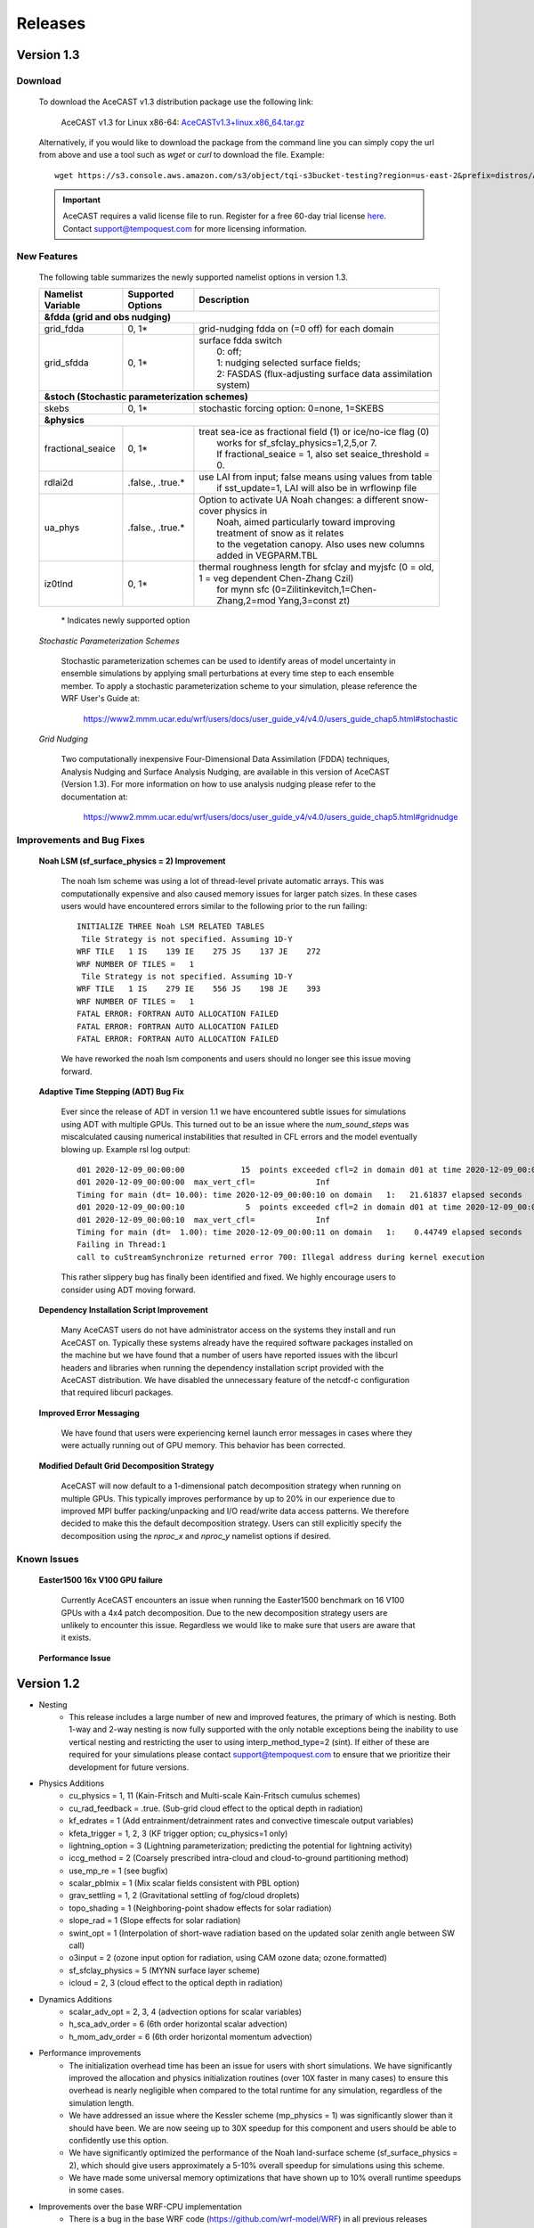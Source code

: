 .. _releaseslink:

Releases
########

Version 1.3
===========

Download
--------

    To download the AceCAST v1.3 distribution package use the following link:

        AceCAST v1.3 for Linux x86-64: `AceCASTv1.3+linux.x86_64.tar.gz <https://s3.console.aws.amazon.com/s3/object/tqi-s3bucket-testing?region=us-east-2&prefix=distros/AceCASTv1.3%2Blinux.x86_64.tar.gz>`_

    Alternatively, if you would like to download the package from the command line you can simply copy the url from above and use a tool such as 
    `wget` or `curl` to download the file. Example:

    ::

        wget https://s3.console.aws.amazon.com/s3/object/tqi-s3bucket-testing?region=us-east-2&prefix=distros/AceCASTv1.3%2Blinux.x86_64.tar.gz


    .. important::
        AceCAST requires a valid license file to run. Register for a free 60-day trial license `here <https://tempoquest.com/acecast-registration/>`_. 
        Contact support@tempoquest.com for more licensing information.

    

New Features
------------
    
    The following table summarizes the newly supported namelist options in version 1.3.

    +-------------------+-----------------------+-----------------------------------------------------------------------------------------------+
    | Namelist Variable | Supported Options     | Description                                                                                   |
    +===================+=======================+===============================================================================================+
    | **&fdda  (grid and obs nudging)**                                                                                                         |
    +-------------------+-----------------------+-----------------------------------------------------------------------------------------------+
    | grid_fdda         | 0, 1*                 | grid-nudging fdda on (=0 off) for each domain                                                 |
    +-------------------+-----------------------+-----------------------------------------------------------------------------------------------+
    | grid_sfdda        | 0, 1*                 | | surface fdda switch                                                                         |
    |                   |                       | |   0: off;                                                                                   |
    |                   |                       | |   1: nudging selected surface fields;                                                       |
    |                   |                       | |   2: FASDAS (flux-adjusting surface data assimilation system)                               |
    +-------------------+-----------------------+-----------------------------------------------------------------------------------------------+
    | **&stoch (Stochastic parameterization schemes)**                                                                                          |
    +-------------------+-----------------------+-----------------------------------------------------------------------------------------------+
    | skebs             | 0, 1*                 | stochastic forcing option: 0=none, 1=SKEBS                                                    |
    +-------------------+-----------------------+-----------------------------------------------------------------------------------------------+
    | **&physics**                                                                                                                              |
    +-------------------+-----------------------+-----------------------------------------------------------------------------------------------+
    | fractional_seaice | 0, 1*                 | | treat sea-ice as fractional field (1) or ice/no-ice flag (0)                                |
    |                   |                       | |   works for sf_sfclay_physics=1,2,5,or 7.                                                   |
    |                   |                       | |   If fractional_seaice = 1, also set seaice_threshold = 0.                                  |
    +-------------------+-----------------------+-----------------------------------------------------------------------------------------------+
    | rdlai2d           | .false., .true.*      | | use LAI from input; false means using values from table                                     |
    |                   |                       | |  if sst_update=1, LAI will also be in wrflowinp file                                        |
    +-------------------+-----------------------+-----------------------------------------------------------------------------------------------+
    | ua_phys           | .false., .true.*      | | Option to activate UA Noah changes: a different snow-cover physics in                       |
    |                   |                       | |  Noah, aimed particularly toward improving treatment of snow as it relates                  |
    |                   |                       | |  to the vegetation canopy. Also uses new columns added in VEGPARM.TBL                       |
    +-------------------+-----------------------+-----------------------------------------------------------------------------------------------+
    | iz0tlnd           | 0, 1*                 | | thermal roughness length for sfclay and myjsfc (0 = old, 1 = veg dependent Chen-Zhang Czil) |
    |                   |                       | |      for mynn sfc (0=Zilitinkevitch,1=Chen-Zhang,2=mod Yang,3=const zt)                     |
    +-------------------+-----------------------+-----------------------------------------------------------------------------------------------+

        \* Indicates newly supported option
    
    *Stochastic Parameterization Schemes*

        Stochastic parameterization schemes can be used to identify areas of model uncertainty in ensemble simulations by applying small 
        perturbations at every time step to each ensemble member. To apply a stochastic parameterization scheme to your simulation, please 
        reference the WRF User's Guide at:

            `<https://www2.mmm.ucar.edu/wrf/users/docs/user_guide_v4/v4.0/users_guide_chap5.html#stochastic>`_

    *Grid Nudging*

        Two computationally inexpensive Four-Dimensional Data Assimilation (FDDA) techniques, Analysis Nudging and Surface Analysis Nudging, are 
        available in this version of AceCAST (Version 1.3). For more information on how to use analysis nudging please refer to the documentation 
        at:

            `<https://www2.mmm.ucar.edu/wrf/users/docs/user_guide_v4/v4.0/users_guide_chap5.html#gridnudge>`_

Improvements and Bug Fixes
--------------------------

    **Noah LSM (sf_surface_physics = 2) Improvement**
        
        The noah lsm scheme was using a lot of thread-level private automatic arrays. This was computationally expensive and also caused
        memory issues for larger patch sizes. In these cases users would have encountered errors similar to the following prior to the
        run failing:
        
        ::

            INITIALIZE THREE Noah LSM RELATED TABLES
             Tile Strategy is not specified. Assuming 1D-Y
            WRF TILE   1 IS    139 IE    275 JS    137 JE    272
            WRF NUMBER OF TILES =   1
             Tile Strategy is not specified. Assuming 1D-Y
            WRF TILE   1 IS    279 IE    556 JS    198 JE    393
            WRF NUMBER OF TILES =   1
            FATAL ERROR: FORTRAN AUTO ALLOCATION FAILED
            FATAL ERROR: FORTRAN AUTO ALLOCATION FAILED
            FATAL ERROR: FORTRAN AUTO ALLOCATION FAILED

        We have reworked the noah lsm components and users should no longer see this issue moving forward.

    **Adaptive Time Stepping (ADT) Bug Fix**
        
        Ever since the release of ADT in version 1.1 we have encountered subtle issues for simulations using ADT with multiple GPUs. This 
        turned out to be an issue where the `num_sound_steps` was miscalculated causing numerical instabilities that resulted in CFL errors
        and the model eventually blowing up. Example rsl log output:

        ::

            d01 2020-12-09_00:00:00            15  points exceeded cfl=2 in domain d01 at time 2020-12-09_00:00:00 hours
            d01 2020-12-09_00:00:00  max_vert_cfl=             Inf
            Timing for main (dt= 10.00): time 2020-12-09_00:00:10 on domain   1:   21.61837 elapsed seconds
            d01 2020-12-09_00:00:10             5  points exceeded cfl=2 in domain d01 at time 2020-12-09_00:00:10 hours
            d01 2020-12-09_00:00:10  max_vert_cfl=             Inf
            Timing for main (dt=  1.00): time 2020-12-09_00:00:11 on domain   1:    0.44749 elapsed seconds
            Failing in Thread:1
            call to cuStreamSynchronize returned error 700: Illegal address during kernel execution

        This rather slippery bug has finally been identified and fixed. We highly encourage users to consider using ADT moving forward.

    **Dependency Installation Script Improvement**

        Many AceCAST users do not have administrator access on the systems they install and run AceCAST on. Typically these systems already
        have the required software packages installed on the machine but we have found that a number of users have reported issues with 
        the libcurl headers and libraries when running the dependency installation script provided with the AceCAST distribution. We have 
        disabled the unnecessary feature of the netcdf-c configuration that required libcurl packages. 

    **Improved Error Messaging**

        We have found that users were experiencing kernel launch error messages in cases where they were actually running out of GPU 
        memory. This behavior has been corrected.

    **Modified Default Grid Decomposition Strategy**

        AceCAST will now default to a 1-dimensional patch decomposition strategy when running on multiple GPUs. This typically improves 
        performance by up to 20% in our experience due to improved MPI buffer packing/unpacking and I/O read/write data access patterns.
        We therefore decided to make this the default decomposition strategy. Users can still explicitly specify the decomposition using
        the `nproc_x` and `nproc_y` namelist options if desired.

                
Known Issues
------------

    **Easter1500 16x V100 GPU failure**
        
        Currently AceCAST encounters an issue when running the Easter1500 benchmark on 16 V100 GPUs with a 4x4 patch decomposition. Due to
        the new decomposition strategy users are unlikely to encounter this issue. Regardless we would like to make sure that users are
        aware that it exists.

    **Performance Issue**
    

Version 1.2
===========
* Nesting
	* This release includes a large number of new and improved features, the primary of which is nesting. Both 1-way and 2-way nesting
          is now fully supported with the only notable exceptions being the inability to use vertical nesting and restricting the user to
          using interp_method_type=2 (sint). If either of these are required for your simulations please contact support@tempoquest.com
          to ensure that we prioritize their development for future versions.


* Physics Additions
	* cu_physics = 1, 11 (Kain-Fritsch and Multi-scale Kain-Fritsch cumulus schemes)
	* cu_rad_feedback = .true. (Sub-grid cloud effect to the optical depth in radiation)
	* kf_edrates = 1 (Add entrainment/detrainment rates and convective timescale output variables)
	* kfeta_trigger = 1, 2, 3 (KF trigger option; cu_physics=1 only)
	* lightning_option = 3 (Lightning parameterization; predicting the potential for lightning activity)
	* iccg_method = 2 (Coarsely prescribed intra-cloud and cloud-to-ground partitioning method)
	* use_mp_re = 1 (see bugfix)
	* scalar_pblmix = 1 (Mix scalar fields consistent with PBL option)
	* grav_settling = 1, 2 (Gravitational settling of fog/cloud droplets)
	* topo_shading = 1 (Neighboring-point shadow effects for solar radiation)
	* slope_rad = 1 (Slope effects for solar radiation)
	* swint_opt = 1 (Interpolation of short-wave radiation based on the updated solar zenith angle between SW call)
	* o3input = 2 (ozone input option for radiation, using CAM ozone data; ozone.formatted)
	* sf_sfclay_physics = 5 (MYNN surface layer scheme)
	* icloud = 2, 3 (cloud effect to the optical depth in radiation)
    

* Dynamics Additions
	* scalar_adv_opt = 2, 3, 4 (advection options for scalar variables)
	* h_sca_adv_order = 6 (6th order horizontal scalar advection) 
	* h_mom_adv_order = 6 (6th order horizontal momentum advection) 


* Performance improvements
	* The initialization overhead time has been an issue for users with short simulations. We have significantly improved the
          allocation and physics initialization routines (over 10X faster in many cases) to ensure this overhead is nearly negligible 
          when compared to the total runtime for any simulation, regardless of the simulation length.

	* We have addressed an issue where the Kessler scheme (mp_physics = 1) was significantly slower than it should have been. We
          are now seeing up to 30X speedup for this component and users should be able to confidently use this option.

	* We have significantly optimized the performance of the Noah land-surface scheme (sf_surface_physics = 2), which should 
          give users approximately a 5-10% overall speedup for simulations using this scheme.

	* We have made some universal memory optimizations that have shown up to 10% overall runtime speedups in some cases.


* Improvements over the base WRF-CPU implementation
	* There is a bug in the base WRF code (https://github.com/wrf-model/WRF) in all previous releases (currently version 4.2.2) 
          that caused issues when using multi-scale KF (cu_physics=11) on outer nests but not the inner nests (example for 2-domain 
          simulation: cu_physics = 11, 0). This is a common configuration for nested runs since the inner nests may run at 
          convection-resolving resolutions but the coarse domains require a cumulus scheme. This caused the model to produce 
          incorrect results. A bug report has been submitted to the WRF developers but this issue has been resolved in the AceCAST 
          v1.2 release and is currently safe for users running such configurations.

	* The base WRF v3.8.1 code had issues with lightning_option = 3 causing crashes at runtime. This issue has been resolved
          in AceCAST.


* Bug Fixes
	* Fixed issue with adaptive time stepping where the CFL condition was not calculated correctly causing longer time steps
          that would cause stability issues.
	* Fixed issue where effective radii computed in mp schemes were incorrectly modified by RRTMG.


* AceCAST Advisor Tool
	* We have modified both the support-check and scaling-advisor tools to ensure they account for nested runs and 
          implicitly-defined options.


* Feature Development Targets for Version 1.3
	* Release v1.3 will incorporate a variety of new features. Our development targets are prioritized by user requests. Please 
          contact support@tempoquest.com if you have any requests for new features. Currently we intend on implementing the following 
          options.

		* Observational Nudging (&fdda namelist options)
		* Fractional Seaice (fractional_seaice = 1 and associated suboptions)
		* Stochastic Parameterization Schemes (&stoch namelist options)

	* Although I/O Quilting is supported in AceCAST to the extent that it is also supported in WRF, there are significant memory
          limitations that cause the I/O server processes to fail at runtime quite frequently in both AceCAST and WRF. I/O Quilting 
          could have significant benefits for GPU execution with AceCAST if we could make the implementation more reliable. We are
          currently exploring this opportunity for version 1.3 or later.


Version 1.1.2
=============
* Release 1.1.2 adds beta support for IBM Power9 systems on Linux.
  This Power9 version is intended for research use only.
  TQI acknowledges computational resources of the Oak Ridge Leadership Computing Facility at the Oak Ridge National Laboratory, 
  which is supported by the Office of Science of the U.S. Department of Energy under Contract No. DE-AC05-00OR22725. 


Version 1.1.1
=============
* This release does not incorporate any new features. This release incorporates changes necessary to enable counting, floating 
  licenses. We have also cleaned up much of the output from the license checkout/checkin tasks.

Version 1.1
===========
* AceCAST has been compiled and tested with NVIDIA HPC SDK (20.7) and CUDA 11. This version has support for A100 architecture GPUs. 


* Physics Additions
	* Thompson (mp_physics = 8) & Thompson aerosol-aware microphysics (mp_physics = 28)
	* MYNN surface layer (sf_sfclay_physics = 5)
	* MYNN 3rd level TKE scheme (bl_pbl_physics = 6)
	* RUC land-surface model (sf_surface_physics = 3)

* Dynamics Additions
	* do_avgflx_em = 1 (Output time-averaged mass-coupled advective velocities)
	* momentum_adv_opt = 3 (5th-order WENO) advection option
	* moist_adv_opt = 2,3,4 advection options

* Miscellaneous
	* Support for adaptive time stepping 

		* diag_print = 1 (printing out time series of basic model diagnostics)
		* Performance optimizations for WSM6 (mp_physics = 6), YSU PBL (bl_pbl_physics = 1), and BMJ (cu_physics = 2) schemes

Version 1.0.1
=============
* Diagnostics
	* We have ported a significant selection of diagnostics options. The following options are now available to AceCAST.
        
	* &time_control:
		* nwp_diagnostics = 1
		* output_diagnostics = 1
	* &afwa
		* afwa_diag_opt = 1
		* afwa_ptype_opt = 1
		* afwa_vil_opt = 1
		* afwa_radar_opt = 1
		* afwa_severe_opt = 1
		* afwa_icing_opt = 1
		* afwa_vis_opt = 1
		* afwa_cloud_opt = 1
		* afwa_therm_opt = 1
		* afwa_buoy_opt = 1
		* afwa_bad_data_check = 1

	* &diags
		* p_lev_diags = 1
		* z_lev_diags = 1
		* ! all associated suboptions

.. admonition:: Note

    The following afwa options are still not available in this version:

      #. afwa_turb_opt = 1
      #. afwa_hailcast_opt = 1

    Please contact support@tempoquest.com if you would like us to consider supporting any other specific diagnostics options in future versions.

* Physics
	* We have added support for the following physics options:

		* Mellor-Yamada-Janjic TKE scheme (bl_pbl_physics = 2)
		* Monin-Obukhov (Janjic) scheme (sf_sfclay_physics = 2)



Version 1.0
===========
* Testing
	* AceCAST v1.0 has been thoroughly tested at all stages of model development and ready for user evaluation. We 
  	  rigorously evaluated 12 main physics and majority of dynamics options for numerical and performance aspects using 
  	  numerous coarse and mesoscale simulations.  Additionally, scaling, domain size, boundary, resolution, integration 
  	  order, and IO sensitivity experiments have been performed to provide a robust high-performance NWP model.


* Updates
	* Licensing Changes
		* We have moved from providing a generic trial license within the distribution package itself to providing 
     	  	  individual trial licenses for each user. The trial licenses will be sent to the user via email after registering 
          	  at https://tempoquest.com/acecast-registration/. The trial license will be valid for 60 days beginning the 
          	  day of registration.

    
	* Dependency installation script improvements
		* Added secondary dependency installation functionality for RPM-based and Debian-based Linux distributions using
                  the yum and apt-get package managers. Although this isn't necessary for most users where these secondary deps
          	  are already installed, this may be useful on systems that do not have these packages installed. Note that using
          	  this option requires sudo access.

        	* Usage for RPM-based Linux Distributions:      ./install_deps.sh --install-secondary-packages-rpm
        	* Usage for Debian-based Linux Distributions:   ./install_deps.sh --install-secondary-packages-deb

        	* Added checks to ensure each installation step succeeded before moving on to the next. Issues with the dependency
         	  installation script will now be much clearer and easier to identify.

		* Improved namelist configuration checks
    
		* Extended configuration support checks to ensure a valid set of options is chosen at runtime.


	* AceCAST advisor script
		* Added a namelist checking utility (run/acecast-advisor.sh), which advises the user how to change a namelist based
          	  on what options are supported by AceCAST as well as the number of GPUs one should use when running the given 
          	  namelist.


	* Performance Optimizations
		* Gravity Wave Drag (gwd_opt = 1) - Our initial implementation of the gwd option was rather slow due to a lack of 
          	  parallelism. This scheme has been reimplemented to exploit the available parallelism and is no longer a 
          	  significant performance bottleneck.

		* RRTMG Longwave Radiation (ra_lw_physics = 4) - The memory overhead of the RRTMG-LW scheme has been significantly
          	  reduced, which has reduced allocation times and improved computational performance as well.

		* MYNN PBL (bl_pbl_physics = 5) - The MYNN PBL scheme has been reworked to exploit more parallelism.

Version 1.0-beta
================

* Initial public release of AceCAST
    
* Supported Platforms

	* This release of AceCAST has a single generic distribution targeting x86-64 Linux systems. Support is not guaranteed 
  	  for any particular Linux distribution but this release has been tested successfully on a variety of distributions 
  	  when using the recommended installation methods (see README.ACECAST). This distribution has been built for NVIDIA 
  	  GPU compute capabilities 3.5, 6.0 and 7.0. We extensively tested the model on Intel (Haswell and Skylake) CPUs with 
  	  NVIDIA V100 GPUs on a CentOS Linux version 7 platform.

